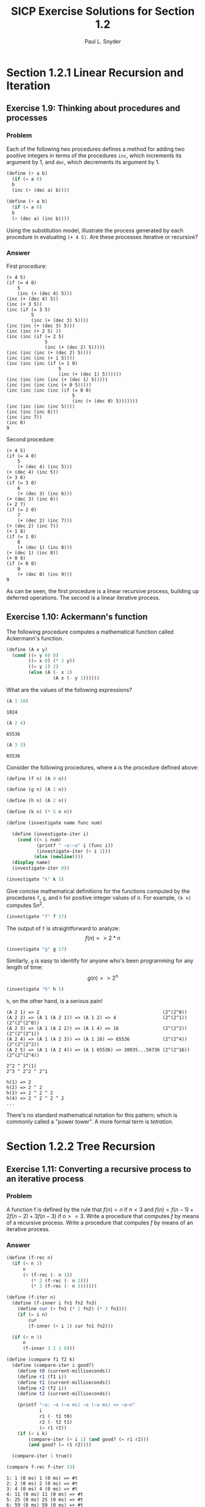 #+TITLE: SICP Exercise Solutions for Section 1.2
#+AUTHOR: Paul L. Snyder
#+EMAIL: paul@pataprogramming.com
#+TODO: TODO(t) WRITEUP(w) || (d)

* Section 1.2.1 Linear Recursion and Iteration
** Exercise 1.9: Thinking about procedures and processes
*** Problem
   Each of the following two procedures defines a
   method for adding two positive integers in terms of the procedures
   =inc=, which increments its argument by 1, and =dec=, which
   decrements its argument by 1.

#+BEGIN_SRC scheme :results silent
 (define (+ a b)
   (if (= a 0)
   b
   (inc (+ (dec a) b))))

 (define (+ a b)
   (if (= a 0)
   b
   (+ (dec a) (inc b))))
#+END_SRC

   Using the substitution model, illustrate the process generated by
   each procedure in evaluating =(+ 4 5)=.  Are these processes
   iterative or recursive?

*** Answer

First procedure:

#+begin_example
  (+ 4 5)
  (if (= 4 0)
      5
      (inc (+ (dec 4) 5)))
  (inc (+ (dec 4) 5))
  (inc (+ 3 5))
  (inc (if (= 3 5)
           5
           (inc (+ (dec 3) 5))))
  (inc (inc (+ (dec 3) 5)))
  (inc (inc (+ 2 5) ))
  (inc (inc (if (= 2 5)
                5
                (inc (+ (dec 2) 5)))))
  (inc (inc (inc (+ (dec 2) 5))))
  (inc (inc (inc (+ 1 5))))
  (inc (inc (inc (if (= 1 0)
                     5
                     (inc (+ (dec 1) 5))))))
  (inc (inc (inc (inc (+ (dec 1) 5)))))
  (inc (inc (inc (inc (+ 0 5)))))
  (inc (inc (inc (inc (if (= 0 0)
                          5
                          (inc (+ (dec 0) 5)))))))
  (inc (inc (inc (inc 5))))
  (inc (inc (inc 6)))
  (inc (inc 7))
  (inc 8)
  9
#+end_example

Second procedure:

#+begin_example
  (+ 4 5)
  (if (= 4 0)
      5
      (+ (dec 4) (inc 5)))
  (+ (dec 4) (inc 5))
  (+ 3 6)
  (if (= 3 0)
      6
      (+ (dec 3) (inc 6)))
  (+ (dec 3) (inc 6))
  (+ 2 7)
  (if (= 2 0)
      7
      (+ (dec 2) (inc 7)))
  (+ (dec 2) (inc 7))
  (+ 1 8)
  (if (= 1 0)
      8
      (+ (dec 1) (inc 8)))
  (+ (dec 1) (inc 8))
  (+ 0 9)
  (if (= 0 0)
      9
      (+ (dec 0) (inc 9)))
  9
#+end_example

As can be seen, the first procedure is a linear recursive process,
building up deferred operations. The second is a linear iterative process.

** Exercise 1.10: Ackermann's function

  The following procedure computes a mathematical function called
  Ackermann's function.

#+BEGIN_SRC scheme :session 1-2 :results silent
  (define (A x y)
    (cond ((= y 0) 0)
          ((= x 0) (* 2 y))
          ((= y 1) 2)
          (else (A (- x 1)
                   (A x (- y 1))))))
#+END_SRC

     What are the values of the following expressions?

#+BEGIN_SRC scheme :session 1-2 :exports both
  (A 1 10)
#+END_SRC

#+RESULTS:
: 1024

#+BEGIN_SRC scheme :session 1-2 :exports both
  (A 2 4)
#+END_SRC

#+RESULTS:
: 65536

#+BEGIN_SRC scheme :session 1-2 :exports both
  (A 3 3)
#+END_SRC

#+RESULTS:
: 65536

  Consider the following procedures, where =A= is the procedure
  defined above:

#+BEGIN_SRC scheme :session 1-2 :results silent
  (define (f n) (A 0 n))

  (define (g n) (A 1 n))

  (define (h n) (A 2 n))

  (define (k n) (* 5 n n))
#+END_SRC

#+BEGIN_SRC scheme :session 1-2 :results silent
  (define (investigate name func num)

    (define (investigate-iter i)
      (cond ((< i num)
             (printf " ~a:~a" i (func i))
             (investigate-iter (+ i 1)))
            (else (newline))))
    (display name)
    (investigate-iter 0))

#+END_SRC

#+BEGIN_SRC scheme :session 1-2 :exports both
  (investigate "k" k 5)
#+END_SRC

#+RESULTS:

  Give concise mathematical definitions for the functions computed
  by the procedures =f=, =g=, and =h= for positive integer values of
  $n$.  For example, =(k n)= computes $5n^2$.




#+BEGIN_SRC scheme :session 1-2 :exports both
  (investigate "f" f 17)
#+END_SRC

#+RESULTS:

The output of =f= is straightforward to analyze:
$$f(n) => 2*n$$

#+BEGIN_SRC scheme :session 1-2 :exports both
  (investigate "g" g 17)
#+END_SRC

#+RESULTS:

Similarly, =g= is easy to identify for anyone who's been programming
for any length of time:
$$g(n) => 2^n$$

#+BEGIN_SRC scheme :session 1-2 :exports both
  (investigate "h" h 5)
#+END_SRC

#+RESULTS:

=h=, on the other hand, is a serious pain!

#+BEGIN_SRC
(A 2 1) => 2                                             (2^(2^0))
(A 2 2) => (A 1 (A 2 1)) => (A 1 2) => 4                 (2^(2^1))  (2^(2^(2^0))
(A 2 3) => (A 1 (A 2 2)) => (A 1 4) => 16                (2^(2^2))  (2^(2^(2^1))
(A 2 4) => (A 1 (A 2 3)) => (A 1 16) => 65536            (2^(2^4))  (2^(2^(2^2))
(A 2 5) => (A 1 (A 2 4)) => (A 1 65536) => 20035...56736 (2^(2^16)) (2^(2^(2^4))

2^2 ^ 2^(1)
2^3 ^ 2^2 ^ 2^1

h(1) => 2
h(2) => 2 ^ 2
h(3) => 2 ^ 2 ^ 2
h(4) => 2 ^ 2 ^ 2 ^ 2
...
#+END_SRC

There's no standard mathematical notation for this pattern; which is
commonly called a "power tower". A more formal term is /tetration/.

* Section 1.2.2 Tree Recursion
** Exercise 1.11: Converting a recursive process to an iterative process
*** Problem

  A function f is defined by the rule that $f(n) = n$ if $n<3$ and
  $f(n) = f(n - 1) + 2f(n - 2) + 3f(n - 3)$ if $n>= 3$.  Write a
  procedure that computes $f$ by means of a recursive process.  Write a
  procedure that computes $f$ by means of an iterative process.

*** Answer

#+BEGIN_SRC scheme :session 1-2 :results silent
  (define (f-rec n)
    (if (< n 3)
        n
        (+ (f-rec (- n 1))
           (* 2 (f-rec (- n 2)))
           (* 3 (f-rec (- n 3))))))

  (define (f-iter n)
    (define (f-inner i fn1 fn2 fn3)
      (define cur (+ fn1 (* 2 fn2) (* 3 fn3)))
      (if (= i n)
          cur
          (f-inner (+ i 1) cur fn1 fn2)))

    (if (< n 3)
        n
        (f-inner 3 2 1 0)))
#+END_SRC

#+BEGIN_SRC scheme :session 1-2 :results silent
  (define (compare f1 f2 k)
    (define (compare-iter i good?)
      (define t0 (current-milliseconds))
      (define r1 (f1 i))
      (define t1 (current-milliseconds))
      (define r2 (f2 i))
      (define t2 (current-milliseconds))

      (printf "~a: ~a (~a ms) ~a (~a ms) => ~a~n"
              i
              r1 (- t1 t0)
              r2 (- t2 t1)
              (= r1 r2))
      (if (< i k)
          (compare-iter (+ i 1) (and good? (= r1 r2)))
          (and good? (= r1 r2))))

    (compare-iter 1 true))
#+END_SRC

#+BEGIN_SRC scheme :session 1-2 :results output :exports both :cache yes
  (compare f-rec f-iter 33)
#+END_SRC

#+RESULTS[551327be2c1395eab9a6a77647336556664aa2f3]:
#+begin_example
1: 1 (0 ms) 1 (0 ms) => #t
2: 2 (0 ms) 2 (0 ms) => #t
3: 4 (0 ms) 4 (0 ms) => #t
4: 11 (0 ms) 11 (0 ms) => #t
5: 25 (0 ms) 25 (0 ms) => #t
6: 59 (0 ms) 59 (0 ms) => #t
7: 142 (0 ms) 142 (0 ms) => #t
8: 335 (0 ms) 335 (0 ms) => #t
9: 796 (0 ms) 796 (0 ms) => #t
10: 1892 (0 ms) 1892 (0 ms) => #t
11: 4489 (0 ms) 4489 (0 ms) => #t
12: 10661 (0 ms) 10661 (0 ms) => #t
13: 25315 (0 ms) 25315 (0 ms) => #t
14: 60104 (0 ms) 60104 (0 ms) => #t
15: 142717 (0 ms) 142717 (0 ms) => #t
16: 338870 (1 ms) 338870 (0 ms) => #t
17: 804616 (0 ms) 804616 (0 ms) => #t
18: 1910507 (1 ms) 1910507 (0 ms) => #t
19: 4536349 (1 ms) 4536349 (0 ms) => #t
20: 10771211 (2 ms) 10771211 (0 ms) => #t
21: 25575430 (4 ms) 25575430 (0 ms) => #t
22: 60726899 (8 ms) 60726899 (0 ms) => #t
23: 144191392 (13 ms) 144191392 (0 ms) => #t
24: 342371480 (26 ms) 342371480 (0 ms) => #t
25: 812934961 (46 ms) 812934961 (0 ms) => #t
26: 1930252097 (84 ms) 1930252097 (0 ms) => #t
27: 4583236459 (154 ms) 4583236459 (0 ms) => #t
28: 10882545536 (288 ms) 10882545536 (0 ms) => #t
29: 25839774745 (522 ms) 25839774745 (0 ms) => #t
30: 61354575194 (963 ms) 61354575194 (0 ms) => #t
31: 145681761292 (1821 ms) 145681761292 (0 ms) => #t
32: 345910235915 (3296 ms) 345910235915 (0 ms) => #t
33: 821337484081 (6081 ms) 821337484081 (0 ms) => #t
#+end_example

** Exercise 1.12: Computing Pascal's triangle
*** Problem
     The following pattern of numbers is called "Pascal's
     triangle".

#+BEGIN_EXAMPLE
                  1
                1   1
              1   2   1
            1   3   3   1
          1   4   6   4   1
#+END_EXAMPLE

     The numbers at the edge of the triangle are all 1, and each number
     inside the triangle is the sum of the two numbers above it.
     Write a procedure that computes elements of Pascal's triangle by
     means of a recursive process.

*** Answer

#+BEGIN_SRC scheme :session 1-2 :results silent
  ;; Find the m-th number in the n-th row of Pascal's triangle
  (define (pascal n m)
    (cond ((or (> m n) (< m 1) (< n 1)) -1) ; Error condition
          ((or (= m 1) (= m n)) 1)  ; Outer numbers
          (else (+ (pascal (- n 1) (- m 1))
                   (pascal (- n 1) m)))))
#+END_SRC

#+BEGIN_SRC scheme :session 1-2 :results output :exports both
  ;; Display first k rows of Pascal's triangle
  (define (display-pascal k)
    (define (display-pascal-inner i j)
      (display (pascal i j))
      (cond ((< j i) (display " ") (display-pascal-inner i (+ j 1)))
            ((= i k) (newline))
            ((= i j) (newline) (display-pascal-inner (+ i 1) 1))))

    (display-pascal-inner 1 1))

  (time (display-pascal 18))
#+END_SRC

#+RESULTS:
#+begin_example
1
1 1
1 2 1
1 3 3 1
1 4 6 4 1
1 5 10 10 5 1
1 6 15 20 15 6 1
1 7 21 35 35 21 7 1
1 8 28 56 70 56 28 8 1
1 9 36 84 126 126 84 36 9 1
1 10 45 120 210 252 210 120 45 10 1
1 11 55 165 330 462 462 330 165 55 11 1
1 12 66 220 495 792 924 792 495 220 66 12 1
1 13 78 286 715 1287 1716 1716 1287 715 286 78 13 1
1 14 91 364 1001 2002 3003 3432 3003 2002 1001 364 91 14 1
1 15 105 455 1365 3003 5005 6435 6435 5005 3003 1365 455 105 15 1
1 16 120 560 1820 4368 8008 11440 12870 11440 8008 4368 1820 560 120 16 1
1 17 136 680 2380 6188 12376 19448 24310 24310 19448 12376 6188 2380 680 136 17 1
cpu time: 7 real time: 7 gc time: 0
#+end_example

** Exercise 1.13: A Fibonacci proof
*** Problem

   Prove that $\text{Fib}(n)$ is the closest integer to
   $\phi^n / \sqrt{5}$, where $\phi = (1 + \sqrt{5})/2$.  Hint: Let
   $\psi = (1 - \sqrt{5})/2$.  Use induction and the definition of
   the Fibonacci numbers (see section 1.2.2) to prove that
   $\text{Fib}(n) = (\phi^n - \psi^n)/\sqrt{5}$.

*** Answer

This one is pretty hairy, and requires a modicum of mathematical
sophication to work through.  For a proof like this (particularly when
given a broad hint like this), the best approach is frequently to leap
in and see where things take you.

In addition to the definition of $\psi$ in the exercise, we also have
a pointer to section 1.2.2, which gives us the definition of the
Fibonacci sequence:

\[ \text{Fib}(n) = \begin{cases}
0 &\mbox{if } n=0 \\
1 &\mbox{if } n=1 \\
\text{Fib}(n-1) + \text{Fib}(n-2) &\mbox{otherwise}
\end{cases}\]

Significantly, it also gives us a couple of facts about $\phi$ that
will prove to be useful, as well:

\begin{align*}
\phi   &= 1 + \sqrt{5}/2 \approx 1.6180 \\
\phi^2 &= \phi + 1
\end{align*}

Since this is a proof by induction, the first thing to do is to
demonstrate the base cases.  In this case, we have two, $n=0$ and $n=1$.

Starting with $n=0$, we need to show $\text{Fib}(0)=0$.

\[
\text{Fib}(0) = \frac{\phi^0 - \psi^0}{\sqrt{5}}
= \frac{1-1}{\sqrt{5}}
= \frac{0}{\sqrt{5}}
= 0
\]

Easy! Now we show $\text{Fib}(1)=1$.

\begin{align*}
\text{Fib}(1) &= \frac{phi^1 - \psi^1}{\sqrt{5}} \\
&= \frac{\frac{1+\sqrt{5}}{2} - \frac{1-\sqrt{5}}{2}}{\sqrt{5}} \\
&= \frac{\frac{1 + \sqrt{5} - 1 + \sqrt{5}}{2}}{\sqrt{5}} \\
&= \frac{\frac{2\sqrt{5}}{2}}{\sqrt{5}} = \frac{\sqrt{5}}{\sqrt{5}}=1
\end{align*}

These are straightforward enough. Next, we need to assume that the
hypothesis holds for $n-1$ and $n$, and use this to show that this
implies it also must hold for $n+1$. That is, if we assume

\[\text{Fib}(n-1) = \frac{\phi^{n-1} - \psi^{n-1}}{\sqrt{5}}\]

and

\[\text{Fib}(n) = \frac{\phi^{n} - \psi^{n}}{\sqrt{5}}\]

we show that it implies that

\[\text{Fib}(n+1) = \frac{\phi^{n+1} - \psi^{n+1}}{\sqrt{5}}\]

Once again, the best thing to do is just leap in, start substituting,
and see what results.

\begin{align*}
\text{Fib}(n+1) &= \text{Fib}(n-1) + \text{Fib}(n) \\
&= \frac{\phi^{n-1} - \psi^{n-1}}{\sqrt{5}} + \frac{\phi^{n} - \psi^{n}}{\sqrt{5}} \\
&= \frac{\phi^{n-1} - \psi^{n-1} + \phi^n - \psi^n}{\sqrt{5}} \\
&= \frac{(\phi^n + \phi^{n-1}) - (\psi^n + \psi^{n-1})}{\sqrt{5}}
\end{align*}

It's at this point where the useful tidbit about $\phi$ from the text
comes in handy, that $\phi^2 = \phi + 1$.  (As a note, if would have
been helpful if the exercise had mentioned that it is also the case
that $\psi^2 = \psi + 1$!) With these identities in hand, we can
factor out $\phi^{n-1}$ and $\psi^{n-1}$ from the terms in the
numerator and substitute accordingly.

\begin{align*}
&= \frac{\phi^{n-1}(\phi + 1) - \psi^{n-1}(\psi +1)}{\sqrt{5}} \\
&= \frac{\phi^{n-1}\phi^2 - \psi^{n-1}\psi^2}{\sqrt{5}} \\
&= \frac{\phi^{n+1} - \psi^{n+1}}{\sqrt{5}}
\end{align*}

This concludes the inductive portion of the proof, but it doesn't get
us all the way to what we were supposed to demonstrate: that,
therefore, $\text{Fib}(n)$ is the closest integer to $\frac{\phi^n}{\sqrt{5}}$.

What would it mean for this to be the case? As the $\text{Fib}(n)$ will
always be an integer, the distance between it and the other term must
be less than $\frac{1}{2}$; if it were not the case than
$\phi^n$ would be closer to a different integer. As an edge case, the
difference can't be exactly $\frac{1}{2}$, as that would mean
$\phi^{n}$ was equally close to a second integer.  We can specify
algebraically using the absolute value:

\[
\left|\text{Fib}(n) - \frac{\phi^n}{\sqrt{5}}\right| < \frac{1}{2}
\]

Trying out some substitutions, we can get this down to something manageable.

\[
\left|\text{Fib}(n) - \frac{\phi^n}{\sqrt{5}}\right|
= \left|\frac{\phi^n - \psi^n}{\sqrt{5}} -
\frac{\phi^n}{\sqrt{5}}\right| = \left|-\frac{\psi^n}{\sqrt{5}}\right|
= \left|\frac{\psi^n}{\sqrt{5}}\right|
\]

This lets us examine what we are trying to prove in the light of this
new equivalence:

\begin{align*}
\left|\text{Fib}(n) - \frac{\phi^n}{\sqrt{5}}\right| < \frac{1}{2} \\
\left|\frac{\psi^n}{\sqrt{5}}\right| < \frac{1}{2} \\
\left|\psi^n\right\| < \frac{\sqrt{5}}{2}
\end{align*}

We can see that \[\frac{\sqrt{5}}{2} \approx 1.11803\] and by
definition, \[\psi = \frac{1 - \sqrt{5}}{2} \approx -0.61803\]

Raising a real number $n\neq 0$ in the range $-1 < n < 1$ to a
positive integer power can never result in a value that is outside
that range.  Thus, it can never exceed $\frac{\sqrt{5}}{2}$, since the
latter is greater than one. This is sufficient to demonstrate that
$\text{Fib}(n)$ is the closest integer to $\phi^n$.

$\square$

* Section 1.2.3 Orders of Growth
** TODO Exercise 1.14: Counting change
*** Problem

     Draw the tree illustrating the process generated by the
     =count-change= procedure of section *Note 1-2-2:: in making
     change for 11 cents.  What are the orders of growth of the space
     and number of steps used by this process as the amount to be
     changed increases?

*** Answer

First, we'll setup some tooling to output to GraphViz's =dot=
format. This could be done in more complex (and interesting) ways, but
this tries to stick as closely as possible to the Scheme features that
have been discussed in the book so far.  The additional features used
are =format= and =printf= (for displaying output) and =random= for
creating a sort-of-unique ID. If we were to just use the information
available in a procedure (that is, its name and the parameters with
which it was called), we wouldn't have a tree, as multiple calls to
the same procedure with the same parameters would be collapsed.

#+BEGIN_SRC scheme :session 1-2 :results silent
  (define (random-id)
    (random 5000000))

  (define (make-name str)
    ;; Append random number to given string for a hopefully unique node
    ;; name.  This isn't perfect, as there is a small possibility that
    ;; IDs could be repeated.  As we aren't using assignment yet, this
    ;; is probably good enough.
    (format "~a_~a" str (random-id)))

  (define (dot-node name label)
    (printf "    ~a [shape=box,label=\"~a\"];~n" name label))

  (define (dot-edge parent child)
    (printf "    ~a -> ~a;~n" parent child))
#+END_SRC

Now, the code itself with the above instrumentation included.

#+BEGIN_SRC scheme :session 1-2 :results silent
  (define (count-change amount)
    (define name (make-name "count_change"))
    (dot-node name (format "(count-change ~a)" amount))
    (cc amount 5 name))

  (define (cc amount kinds-of-coins parent)
    (define name (make-name "cc"))
    (dot-node name (format "(cc ~a ~a)" amount kinds-of-coins))
    (dot-edge parent name)
    (cond ((= amount 0) 1)
          ((or (< amount 0) (= kinds-of-coins 0)) 0)
          (else (+ (cc amount
                       (- kinds-of-coins 1)
                       name)
                   (cc (- amount
                          (first-denomination kinds-of-coins name))
                       kinds-of-coins
                       name)))))

  (define (first-denomination kinds-of-coins parent)
    (define name (make-name "fd"))
    (dot-node name (format "(fd ~a)" kinds-of-coins))
    (dot-edge parent name)

    (cond ((= kinds-of-coins 1) 1)
          ((= kinds-of-coins 2) 5)
          ((= kinds-of-coins 3) 10)
          ((= kinds-of-coins 4) 25)
          ((= kinds-of-coins 5) 50)))
#+END_SRC


#+name: dot-count-change-11
#+BEGIN_SRC scheme :session 1-2 :results output
(count-change 11)
#+END_SRC

#+RESULTS: dot-count-change-11
#+begin_example
    count_change_997798 [shape=box,label="(count-change 11)"];
    cc_4537912 [shape=box,label="(cc 11 5)"];
    count_change_997798 -> cc_4537912;
    cc_2598247 [shape=box,label="(cc 11 4)"];
    cc_4537912 -> cc_2598247;
    cc_2547330 [shape=box,label="(cc 11 3)"];
    cc_2598247 -> cc_2547330;
    cc_1294005 [shape=box,label="(cc 11 2)"];
    cc_2547330 -> cc_1294005;
    cc_733247 [shape=box,label="(cc 11 1)"];
    cc_1294005 -> cc_733247;
    cc_2120640 [shape=box,label="(cc 11 0)"];
    cc_733247 -> cc_2120640;
    fd_2519655 [shape=box,label="(fd 1)"];
    cc_733247 -> fd_2519655;
    cc_391399 [shape=box,label="(cc 10 1)"];
    cc_733247 -> cc_391399;
    cc_4144359 [shape=box,label="(cc 10 0)"];
    cc_391399 -> cc_4144359;
    fd_3831524 [shape=box,label="(fd 1)"];
    cc_391399 -> fd_3831524;
    cc_2088529 [shape=box,label="(cc 9 1)"];
    cc_391399 -> cc_2088529;
    cc_4762730 [shape=box,label="(cc 9 0)"];
    cc_2088529 -> cc_4762730;
    fd_1540935 [shape=box,label="(fd 1)"];
    cc_2088529 -> fd_1540935;
    cc_2888828 [shape=box,label="(cc 8 1)"];
    cc_2088529 -> cc_2888828;
    cc_613925 [shape=box,label="(cc 8 0)"];
    cc_2888828 -> cc_613925;
    fd_197922 [shape=box,label="(fd 1)"];
    cc_2888828 -> fd_197922;
    cc_2143024 [shape=box,label="(cc 7 1)"];
    cc_2888828 -> cc_2143024;
    cc_2620474 [shape=box,label="(cc 7 0)"];
    cc_2143024 -> cc_2620474;
    fd_4407147 [shape=box,label="(fd 1)"];
    cc_2143024 -> fd_4407147;
    cc_2080317 [shape=box,label="(cc 6 1)"];
    cc_2143024 -> cc_2080317;
    cc_3452105 [shape=box,label="(cc 6 0)"];
    cc_2080317 -> cc_3452105;
    fd_3891199 [shape=box,label="(fd 1)"];
    cc_2080317 -> fd_3891199;
    cc_3298349 [shape=box,label="(cc 5 1)"];
    cc_2080317 -> cc_3298349;
    cc_190204 [shape=box,label="(cc 5 0)"];
    cc_3298349 -> cc_190204;
    fd_3558828 [shape=box,label="(fd 1)"];
    cc_3298349 -> fd_3558828;
    cc_3284282 [shape=box,label="(cc 4 1)"];
    cc_3298349 -> cc_3284282;
    cc_555536 [shape=box,label="(cc 4 0)"];
    cc_3284282 -> cc_555536;
    fd_1772867 [shape=box,label="(fd 1)"];
    cc_3284282 -> fd_1772867;
    cc_3513885 [shape=box,label="(cc 3 1)"];
    cc_3284282 -> cc_3513885;
    cc_3880066 [shape=box,label="(cc 3 0)"];
    cc_3513885 -> cc_3880066;
    fd_4087100 [shape=box,label="(fd 1)"];
    cc_3513885 -> fd_4087100;
    cc_3720208 [shape=box,label="(cc 2 1)"];
    cc_3513885 -> cc_3720208;
    cc_2680676 [shape=box,label="(cc 2 0)"];
    cc_3720208 -> cc_2680676;
    fd_3860803 [shape=box,label="(fd 1)"];
    cc_3720208 -> fd_3860803;
    cc_2532699 [shape=box,label="(cc 1 1)"];
    cc_3720208 -> cc_2532699;
    cc_4155434 [shape=box,label="(cc 1 0)"];
    cc_2532699 -> cc_4155434;
    fd_3654992 [shape=box,label="(fd 1)"];
    cc_2532699 -> fd_3654992;
    cc_3343759 [shape=box,label="(cc 0 1)"];
    cc_2532699 -> cc_3343759;
    fd_4787837 [shape=box,label="(fd 2)"];
    cc_1294005 -> fd_4787837;
    cc_1286815 [shape=box,label="(cc 6 2)"];
    cc_1294005 -> cc_1286815;
    cc_405601 [shape=box,label="(cc 6 1)"];
    cc_1286815 -> cc_405601;
    cc_3553633 [shape=box,label="(cc 6 0)"];
    cc_405601 -> cc_3553633;
    fd_2175989 [shape=box,label="(fd 1)"];
    cc_405601 -> fd_2175989;
    cc_2320955 [shape=box,label="(cc 5 1)"];
    cc_405601 -> cc_2320955;
    cc_221356 [shape=box,label="(cc 5 0)"];
    cc_2320955 -> cc_221356;
    fd_733254 [shape=box,label="(fd 1)"];
    cc_2320955 -> fd_733254;
    cc_4714211 [shape=box,label="(cc 4 1)"];
    cc_2320955 -> cc_4714211;
    cc_639843 [shape=box,label="(cc 4 0)"];
    cc_4714211 -> cc_639843;
    fd_3698003 [shape=box,label="(fd 1)"];
    cc_4714211 -> fd_3698003;
    cc_4012162 [shape=box,label="(cc 3 1)"];
    cc_4714211 -> cc_4012162;
    cc_4619199 [shape=box,label="(cc 3 0)"];
    cc_4012162 -> cc_4619199;
    fd_750370 [shape=box,label="(fd 1)"];
    cc_4012162 -> fd_750370;
    cc_1348570 [shape=box,label="(cc 2 1)"];
    cc_4012162 -> cc_1348570;
    cc_1572978 [shape=box,label="(cc 2 0)"];
    cc_1348570 -> cc_1572978;
    fd_564587 [shape=box,label="(fd 1)"];
    cc_1348570 -> fd_564587;
    cc_3205101 [shape=box,label="(cc 1 1)"];
    cc_1348570 -> cc_3205101;
    cc_1479625 [shape=box,label="(cc 1 0)"];
    cc_3205101 -> cc_1479625;
    fd_135178 [shape=box,label="(fd 1)"];
    cc_3205101 -> fd_135178;
    cc_1001384 [shape=box,label="(cc 0 1)"];
    cc_3205101 -> cc_1001384;
    fd_535 [shape=box,label="(fd 2)"];
    cc_1286815 -> fd_535;
    cc_630812 [shape=box,label="(cc 1 2)"];
    cc_1286815 -> cc_630812;
    cc_4278780 [shape=box,label="(cc 1 1)"];
    cc_630812 -> cc_4278780;
    cc_1539129 [shape=box,label="(cc 1 0)"];
    cc_4278780 -> cc_1539129;
    fd_4549603 [shape=box,label="(fd 1)"];
    cc_4278780 -> fd_4549603;
    cc_3333342 [shape=box,label="(cc 0 1)"];
    cc_4278780 -> cc_3333342;
    fd_872724 [shape=box,label="(fd 2)"];
    cc_630812 -> fd_872724;
    cc_2099058 [shape=box,label="(cc -4 2)"];
    cc_630812 -> cc_2099058;
    fd_2756723 [shape=box,label="(fd 3)"];
    cc_2547330 -> fd_2756723;
    cc_2163677 [shape=box,label="(cc 1 3)"];
    cc_2547330 -> cc_2163677;
    cc_4435441 [shape=box,label="(cc 1 2)"];
    cc_2163677 -> cc_4435441;
    cc_2770787 [shape=box,label="(cc 1 1)"];
    cc_4435441 -> cc_2770787;
    cc_2810653 [shape=box,label="(cc 1 0)"];
    cc_2770787 -> cc_2810653;
    fd_2252029 [shape=box,label="(fd 1)"];
    cc_2770787 -> fd_2252029;
    cc_3385225 [shape=box,label="(cc 0 1)"];
    cc_2770787 -> cc_3385225;
    fd_1018539 [shape=box,label="(fd 2)"];
    cc_4435441 -> fd_1018539;
    cc_2726669 [shape=box,label="(cc -4 2)"];
    cc_4435441 -> cc_2726669;
    fd_2519039 [shape=box,label="(fd 3)"];
    cc_2163677 -> fd_2519039;
    cc_4410914 [shape=box,label="(cc -9 3)"];
    cc_2163677 -> cc_4410914;
    fd_1442052 [shape=box,label="(fd 4)"];
    cc_2598247 -> fd_1442052;
    cc_4546405 [shape=box,label="(cc -14 4)"];
    cc_2598247 -> cc_4546405;
    fd_1668829 [shape=box,label="(fd 5)"];
    cc_4537912 -> fd_1668829;
    cc_1404165 [shape=box,label="(cc -39 5)"];
    cc_4537912 -> cc_1404165;
#+end_example

#+BEGIN_SRC dot :file count-change-11.png :var input=dot-count-change-11 :exports results
digraph {
  $input
}
#+END_SRC

#+RESULTS:
[[file:count-change-11.png]]

** Exercise 1.15: Approximating sine

     The sine of an angle (specified in radians) can
     be computed by making use of the approximation $\sin x\approx x$ if
     $x$ is sufficiently small, and the trigonometric identity


     $$\sin x = 3\sin\frac{x}{3} - 4\sin^3\frac{x}{3}$$

     to reduce the size of the argument of $sin$.  (For purposes of this
     exercise an angle is considered "sufficiently small" if its
     magnitude is not greater than 0.1 radians.) These ideas are
     incorporated in the following procedures:

#+BEGIN_SRC scheme :session 1-2 :results silent
  (define (cube x) (* x x x))

  (define (p x)
    ;; (Modified to show calls to p)
    (printf "(p ~a)~n" x)
    (- (* 3 x) (* 4 (cube x))))

  (define (sine angle)
     (if (not (> (abs angle) 0.1))
         angle
         (p (sine (/ angle 3.0)))))
#+END_SRC

*** a.

How many times is the procedure =p= applied when =(sine 12.15)= is
          evaluated?

#+BEGIN_SRC scheme :session 1-2 :results output :exports both
  (sine 12.15)
#+END_SRC

#+RESULTS:
: (p 0.049999999999999996)
: (p 0.1495)
: (p 0.4351345505)
: (p 0.9758465331678772)
: (p -0.7895631144708228)

5 calls to =p=.

*** b.
What is the order of growth in space and number of steps (as a
    function of =a=) used by the process generated by the =sine=
    procedure when =(sine a)= is evaluated?

Logarithms answer, more or less, the question "how many times can I
divide one number by another?" The second number is the /base/. So,
consider log base 2 of 8: 8/2=4, 4/2=2, 2/2=1; thus, $\log_2 8 = 3$.

The actual definition is that the log of a number is the exponent to
which the base must be raised to equal that number. Thus, since $2^3 =
8$, then $\log_2 8 = 3$.

As can be seen by the single call to =p= in the body of =sine=, each
recursive call reduces =angle= by a factor of 3; thus, =p= is going to
be of $\theta(\log n)$. (The specific logarithmic base is effectively
a constant, so all logarithmic processes are considered to be of them
same order of computational complexity.)

* Section 1.2.4 Exponentiation
** Exercise 1.16: Iterative exponentiation in logarithmic time
*** Problem

     Design a procedure that evolves an iterative exponentiation
     process that uses successive squaring and uses a logarithmic
     number of steps, as does =fast-expt=.  (Hint: Using the
     observation that $(b^{n/2})^2 = (b^2)^{n/2}$, keep, along with
     the exponent $n$ and the base $b$, an additional state variable
     $a$, and define the state transformation in such a way that the
     product $ab^n$ is unchanged from state to state.  At the
     beginning of the process $a$ is taken to be 1, and the answer is
     given by the value of $a$ at the end of the process.  In general,
     the technique of defining an "invariant quantity" that remains
     unchanged from state to state is a powerful way to think about
     the design of iterative algorithms.)

*** Answer

Here's the code from the section for the original =fast-expt=
algorithm.

#+BEGIN_SRC scheme :session 1-2 :results silent
  (define (square n)
    (* n n))

  (define (even? n)
    (= (remainder n 2) 0))

  (define (fast-expt b n)
    (cond ((= n 0) 1)
          ((even? n) (square (fast-expt b (/ n 2))))
          (else (* b (fast-expt b (- n 1))))))
#+END_SRC

Note that the =even?= case in the =cond= is building up calls to
=square= and the =else= is building up calls to =*=. The stack
of calls to =fast-expt= keeps building up until it bottoms out
with the first case, after which all of the pending computations
can be rolled back up.

This problem is to switch from this from a logarithmic recursive
process to a logarithmic iterative process.

#+BEGIN_SRC scheme :session 1-2 :results silent
    (define (fast-expt-2 b n)
      (define (fast-expt-iter b n a)
        (cond ((= n 0) a)
              ((even? n) (fast-expt-iter (square b) (/ n 2) a))
              (else (fast-expt-iter b (- n 1) (* a b)))))
      (fast-expt-iter b n 1))
#+END_SRC

To evaulate this, we'll reuse the =compare= function used for Problem
1.11. To enable this, we wrap the calls to the text's =fast-expt= and
the new =fast-expt-2= to take a single argument.

#+BEGIN_SRC scheme :session 1-2 :results output :exports both
  (define (expt-by-two n) (fast-expt 2 n))
  (define (expt-by-two-2 n) (fast-expt-2 2 n))
  (compare expt-by-two expt-by-two-2 20)
#+END_SRC

#+RESULTS:
#+begin_example
1: 2 (0 ms) 2 (0 ms) => #t
2: 4 (0 ms) 4 (0 ms) => #t
3: 8 (0 ms) 8 (1 ms) => #t
4: 16 (0 ms) 16 (0 ms) => #t
5: 32 (0 ms) 32 (0 ms) => #t
6: 64 (0 ms) 64 (0 ms) => #t
7: 128 (0 ms) 128 (0 ms) => #t
8: 256 (0 ms) 256 (0 ms) => #t
9: 512 (0 ms) 512 (0 ms) => #t
10: 1024 (0 ms) 1024 (0 ms) => #t
11: 2048 (0 ms) 2048 (0 ms) => #t
12: 4096 (0 ms) 4096 (0 ms) => #t
13: 8192 (0 ms) 8192 (0 ms) => #t
14: 16384 (0 ms) 16384 (0 ms) => #t
15: 32768 (0 ms) 32768 (0 ms) => #t
16: 65536 (0 ms) 65536 (0 ms) => #t
17: 131072 (0 ms) 131072 (0 ms) => #t
18: 262144 (0 ms) 262144 (0 ms) => #t
19: 524288 (0 ms) 524288 (0 ms) => #t
20: 1048576 (0 ms) 1048576 (0 ms) => #t
#+end_example

As can be seen, both are extremely fast and return identical results.

** Exercise 1.17: Recursive integer multiplication with =square= and =halve=
*** Problem

     The exponentiation algorithms in this section are based on
     performing exponentiation by means of repeated multiplication.
     In a similar way, one can perform integer multiplication by means
     of repeated addition.  The following multiplication procedure (in
     which it is assumed that our language can only add, not multiply)
     is analogous to the =expt= procedure:

#+BEGIN_EXAMPLE
  (define (mult a b)
    (if (= b 0)
        0
        (+ a (* a (- b 1)))))
#+END_EXAMPLE

     This algorithm takes a number of steps that is linear in $b$.
     Now suppose we include, together with addition, operations
     =double=, which doubles an integer, and =halve=, which divides an
     (even) integer by 2.  Using these, design a multiplication
     procedure analogous to `fast-expt' that uses a logarithmic number
     of steps.

*** Answer
This is a straightforward translation of the =fast-expt= code from the
text to the multiplication problem...the problem (and solution) have
exactly the same shape.

#+BEGIN_SRC scheme :session 1-2 :results silent
  (define (double n) (* n 2))

  (define (halve n) (/ n 2))

  (define (even? n)
    (= (remainder n 2) 0))

  (define (fast-mult a b)
    (cond ((= b 0) 0)
          ((even? b) (double (fast-mult a (halve b))))
          (else (+ a (fast-mult a (- b 1))))))
#+END_SRC
** Exercise 1.18: Iterative integer multiplication with =square= and =halve=
*** Problem

     Using the results of Exercise 1.16 and Exercise 1.17, devise a
     procedure that generates an iterative process for multiplying two
     integers in terms of adding, doubling, and halving and uses a
     logarithmic number of steps.

*** Answer

This solution is also straightforward. The only trick part is keeping
straight what needs to be added and subtracted, and from where.

#+BEGIN_SRC scheme :session 1-2 :results silent
  (define (fast-mult-2 a b)
    (define (fast-mult-iter a b c)
      (cond ((= b 0) c)
            ((even? b) (fast-mult-iter (double a) (halve b) c))
            (else (fast-mult-iter a (- b 1) (+ c a)))))
    (fast-mult-iter a b 0))
#+END_SRC

** Exercise 1.19: Logarithmic Fibonacci calculations
*** Problem

     There is a clever algorithm for computing the Fibonacci numbers
     in a logarithmic number of steps.  Recall the transformation of
     the state variables =a= and =b= in the =fib-iter= process of
     section 1.2.2: $a \leftarrow a + b$ and $b \leftarrow a$.  Call
     this transformation $T$, and observe that applying $T$ over and
     over again $n$ times, starting with 1 and 0, produces the pair
     $\text{Fib}(n + 1)$ and $\text{Fib}(n)$.  In other words, the
     Fibonacci numbers are produced by applying $T^n$, the $n$th power
     of the transformation $T$, starting with the pair $(1,0)$.  Now
     consider $T$ to be the special case of $p = 0$ and $q = 1$ in a
     family of transformations $T_{pq}$, where $T_{pq}$ transforms the
     pair $(a,b)$ according to $a \leftarrow bq + aq + ap$ and $b
     \leftarrow bp + aq$.  Show that if we apply such a transformation
     $T_{pq}$ twice, the effect is the same as using a single
     transformation $T_{p'q'}$ of the same form, and compute $p'$ and
     $q'$ in terms of $p$ and $q$.  This gives us an explicit way to
     square these transformations, and thus we can compute $T^n$ using
     successive squaring, as in the =fast-expt= procedure.  Put this
     all together to complete the following procedure, which runs in a
     logarithmic number of steps:

#+BEGIN_example
  (define (fib n)
    (fib-iter 1 0 0 1 n))

  (define (fib-iter a b p q count)
    (cond ((= count 0) b)
          ((even? count)
           (fib-iter a
                     b
                     <??>      ; compute p'
                     <??>      ; compute q'
                     (/ count 2)))
          (else (fib-iter (+ (* b q) (* a q) (* a p))
                          (+ (* b p) (* a q))
                          p
                          q
                          (- count 1)))))
#+END_example

*** Answer

Deriving the new transformation is slightly painful, and requires a
lot of algebraic manipulation.  The general procedure is to start with
the initial transformation, apply it twice to the same inputs, and
keep simplifying and reorganizing until you reach a form which is has
the same structure as the transformation, which will give the new $p'$
and $q'$.

The form of a single transformation is

\[T_{pq}(a,b) = (bq + aq + ap, bp + aq)\]

Applying this twice gives
\begin{align*}
T_{pq}\left(T_{pq}(a,b)\right) = (&(bp+aq)q + (bq+aq+ap)q + bq+aq+ap)p,\\
                            &(bp + aq)p + (bq + aq + ap)q)
\end{align*}

To make line lengths a bit shorter, we can examine the each part of
the tuple separately; we'll call them $a'$ and $b'$. To start, we'll
by simplifying $a'$:

\begin{align*}
a' &= (bp+aq)q + (bq+aq+ap)q + bq+aq+ap)p \\
   &= bpq + aq^2 + bq^2 + aq^2 + apq + bpq + apq + ap^2 \\
   &= 2aq^2 + 2apq + 2bpq + bq^2 + bq^2 + ap^2
\end{align*}

From here, we want to move things around into a form that is "shaped
like" $bq + aq + ap$. To do this, we can note that no terms have both
\(a\)s and \(b\)s, so we can pull those terms out:

\[ = b(2pq + q^2) + a(2q^2 + 2pq + p^2) \]

This gives us our $q'$, since $q'$ is what should be multiplied by $b$
in the new expression:

\[ q' = 2pq + q^2 \]

This lets us split up the other expression into its $p'$ and $q'$
components:

\begin{align*}
a' &= b(2pq + q^2) + a(q^2 + q^2 + 2pq + p^2) \\
   &= b(2pq + q^2) + a(2pq + q^2) + a(q^2 + p^2)
\end{align*}

Sure enough, this gives us a value for $p'$, as well:

\[ p' = q^2 + p^2 \]

We can double-check this by making sure we get the same results for
$b'$:

\begin{align*}
b' &= (bp + aq)p + (bq + aq ap)q \\
   &= bp^2 + apq + bq^2 + aq^2 + apq \\
   &= aq^2 + 2apq + bq^2 + bp^2 \\
   &= a(q^2 + 2pq) + b(q^2 + p^2)
\end{align*}

This matches up exactly. Thus, the double-application of T_{pq} is
identical to T_{p'q'}, where $p' = q^2 + p^2$ and $q' = 2pq + q^2$.
With that done, we just need to plug these formulae into the template
provided by the exercise.

#+BEGIN_src scheme :session 1-2 :results silent
  (define (fib-t n)
    (fib-iter 1 0 0 1 n))

  (define (fib-t-iter a b p q count)
    (cond ((= count 0) b)
          ((even? count)
           (fib-t-iter a
                       b
                       (+ (square q) (square p))
                       (+ (* 2 p q) (square q))
                       (/ count 2)))
          (else (fib-t-iter (+ (* b q) (* a q) (* a p))
                          (+ (* b p) (* a q))
                          p
                          q
                          (- count 1)))))
#+END_src

* Section 1.2.5 Greatest Common Divisors
** TODO Exercise 1.20: Revisiting applicative order and normal order
*** Problem
    The process that a procedure generates is of course dependent on
     the rules used by the interpreter.  As an example, consider the
     iterative =gcd= procedure given above.  Suppose we were to
     interpret this procedure using normal-order evaluation, as
     discussed in section 1.1.5.  (The normal-order-evaluation rule
     for =if= is described in Exercise 1.5.)  Using the substitution
     method (for normal order), illustrate the process generated in
     evaluating =(gcd 206 40)= and indicate the =remainder=
     operations that are actually performed.  How many =remainder=
     operations are actually performed in the normal-order evaluation
     of =(gcd 206 40)=?  In the applicative-order evaluation?
*** Answer

Recall that for applicative order, arguments are first evaluated, then
the procedure is applied. For normal order, everything is fully
expanded before the arguments are evaluated.

* Section 1.2.6 Testing for Primality
** Exercise 1.21: Using =smallest-divisor=
*** Problem
     Use the =smallest-divisor= procedure to find the smallest divisor
     of each of the following numbers: 199, 1999, 19999.

*** Answer

First, the relevant code from section 1.2.6:

#+BEGIN_SRC scheme :session 1-2 :results silent
  (require (planet neil/sicp:1:17))

  (define (square n) (* n n))

  (define (smallest-divisor n)
    (find-divisor n 2))

  (define (find-divisor n test-divisor)
    (cond ((> (square test-divisor) n) n)
          ((divides? test-divisor n) test-divisor)
          (else (find-divisor n (+ test-divisor 1)))))

  (define (divides? a b)
    (= (remainder b a) 0))

  (define (prime? n)
    (= n (smallest-divisor n)))
#+END_SRC

#+BEGIN_SRC scheme :session 1-2 :results value :exports both
(smallest-divisor 199)
#+END_SRC

#+RESULTS:
: 199

#+BEGIN_SRC scheme :session 1-2 :results value :exports both
(smallest-divisor 1999)
#+END_SRC

#+RESULTS:
: 1999

#+BEGIN_SRC scheme :session 1-2 :results value :exports both
(smallest-divisor 19999)
#+END_SRC

#+RESULTS:
: 7

** Exercise 1.22: Measuring runtime
*** Problem
     Most Lisp implementations include a primitive called `runtime'
     that returns an integer that specifies the amount of time the
     system has been running (measured, for example, in microseconds).
     The following `timed-prime-test' procedure, when called with an
     integer n, prints n and checks to see if n is prime.  If n is
     prime, the procedure prints three asterisks followed by the
     amount of time used in performing the test.

#+BEGIN_SRC scheme :session 1-2 :results silent

  ;; This code has been tweaked slightly to return true/false so
  ;; the return value can be used in tests. Also, only displays
  ;; output for prime numbers.

  (define (timed-prime-test n)
    ;(display n)
    ;(display " ")
    (start-prime-test n (runtime)))

  (define (start-prime-test n start-time)
    (if (prime? n)
        (report-prime n (- (runtime) start-time))
        false))

  (define (report-prime prime elapsed-time)
    (display prime)
    (display " *** ")
    (display elapsed-time)
    (newline)
    true)
#+END_SRC

     Using this procedure, write a procedure `search-for-primes' that
     checks the primality of consecutive odd integers in a specified
     range.  Use your procedure to find the three smallest primes
     larger than 1000; larger than 10,000; larger than 100,000; larger
     than 1,000,000.  Note the time needed to test each prime.  Since
     the testing algorithm has order of growth of
     [theta](_[sqrt]_(n)), you should expect that testing for primes
     around 10,000 should take about _[sqrt]_(10) times as long as
     testing for primes around 1000.  Do your timing data bear this
     out?  How well do the data for 100,000 and 1,000,000 support the
     _[sqrt]_(n) prediction?  Is your result compatible with the
     notion that programs on your machine run in time proportional to
     the number of steps required for the computation?

*** Answer

First, a procedure to scan a range of consecutive odd numbers for primality:

#+BEGIN_SRC scheme :session 1-2 :results silent
  (define (odd? n) (= (remainder n 2) 1))

  ;; Find primes in range from a to b
  (define (search-for-primes a b)
    (if (< a b)
        (cond ((odd? a)
               (timed-prime-test a)
               (search-for-primes (+ a 2) b))
              (else
               (search-for-primes (+ a 1) b)))))

  ;; Find the first k primes larger than n
  (define (find-k-primes k n)
    (if (odd? n)
     (if (> k 0)
         (if (timed-prime-test n)
             (find-k-primes (- k 1) (+ n 2))
             (find-k-primes k (+ n 2))))
     (find-k-primes k (+ n 1))))

  ;; Starting with =, find the first k higher primes;
  ;; then multiply n by 10 and repeat intervals times.
  (define (prime-scan k intervals n)
    (find-k-primes k n)
    (if (> intervals 1) (prime-scan k (- intervals 1) (* n 10))))
#+END_SRC

Using this, finding the first three primes larger than 1,000 is easy:
1,009, 1,013, and 1,019.

#+BEGIN_SRC scheme :session 1-2 :results output :exports both
(find-k-primes 3 1000)
#+END_SRC

#+RESULTS:
: 1009 *** 1
: 1013 *** 1
: 1019 *** 1

And for 10,000, 100,000, and 1,000,000::

#+BEGIN_SRC scheme :session 1-2 :results output :exports both
  (prime-scan 3 3 (expt 10 4))
#+END_SRC

#+RESULTS:
: 10007 *** 3
: 10009 *** 2
: 10037 *** 3
: 100003 *** 8
: 100019 *** 8
: 100043 *** 9
: 1000003 *** 27
: 1000033 *** 28
: 1000037 *** 28

On my machine, calculating primality using this method for numbers
around 10^4 takes about 8-9 microseconds, 10^5 takes about 25
microseconds, and 10^6 takes around 78 microseconds.

#+BEGIN_SRC scheme :session 1-2 :results output :exports both
(display (* 8 (sqrt 10)))
(newline)
(display (* 25 (sqrt 10)))
#+END_SRC

#+RESULTS:
: 25.298221281347036
: 79.05694150420949

These results match almost perfectly to the predicted execution time.
The tweaked version of =prime-scan= makes it easy to test this at a
broad range of magnitudes:

#+name: primetime
#+BEGIN_SRC scheme :session 1-2 :results output :cache yes
  (prime-scan 1 13 (expt 10 4))
#+END_SRC

#+RESULTS[e079b6fcab671b941a1b21533aa44c2aa66a9a6b]: primetime
#+begin_example
10007 *** 9
100003 *** 25
1000003 *** 79
10000019 *** 278
100000007 *** 804
1000000007 *** 2717
10000000019 *** 8151
100000000003 *** 15956
1000000000039 *** 50409
10000000000037 *** 159217
100000000000031 *** 507144
1000000000000037 *** 1588455
10000000000000061 *** 4938960
#+end_example

For a quick-and-dirty evaluation of this output, we'll munge it fast
in the shell.

#+name: firsttime
#+BEGIN_SRC sh :results silent :stdin primetime
  # Separate code block here so we can reuse these results easily in the
  # next exercise
  cut -f3 -d' '
#+END_SRC


And a quick script to churn through and verify the results against
the predicted time:

#+BEGIN_SRC sh :stdin firsttime :exports both :cache yes
  echo Measured Predicted
  for t in $(cut -f3 -d' '); do
      if [ -n "${last}" ]; then
          # dc is an ancient RPN calculator
          # space pushes a number, 'v' is sqrt
          # and 'p' prints the value on the top of the stack
          guess=$(dc -e"${last} 10v*p")
      fi
      echo $t $guess
      last=$t
  done
#+END_SRC

#+RESULTS[496fddcb57a42c8612c8629c99611cd1235b70c4]:
| Measured | Predicted |
|        9 |           |
|       25 |        27 |
|       79 |        75 |
|      278 |       237 |
|      804 |       834 |
|     2717 |      2412 |
|     8151 |      8151 |
|    15956 |     24453 |
|    50409 |     47868 |
|   159217 |    151227 |
|   507144 |    477651 |
|  1588455 |   1521432 |
|  4938960 |   4765365 |

These results continue to stay close to the predicted values which
supports the analysis that run time is proportional to the number of
steps required for the computation.

** Exercise 1.23: Speeding up =smallest-divisor=
*** Problem
     The `smallest-divisor' procedure shown at the start of this
     section does lots of needless testing: After it checks to see if
     the number is divisible by 2 there is no point in checking to see
     if it is divisible by any larger even numbers.  This suggests
     that the values used for `test-divisor' should not be 2, 3, 4, 5,
     6, ..., but rather 2, 3, 5, 7, 9, ....  To implement this change,
     define a procedure `next' that returns 3 if its input is equal to
     2 and otherwise returns its input plus 2.  Modify the
     `smallest-divisor' procedure to use `(next test-divisor)' instead
     of `(+ test-divisor 1)'.  With `timed-prime-test' incorporating
     this modified version of `smallest-divisor', run the test for
     each of the 12 primes found in *Note Exercise 1-22::.  Since this
     modification halves the number of test steps, you should expect
     it to run about twice as fast.  Is this expectation confirmed?
     If not, what is the observed ratio of the speeds of the two
     algorithms, and how do you explain the fact that it is different
     from 2?

*** Answer

This is a little messy since we haven't had higher-order functions
introduced, yet, so here are all of the relevant functions rewritten
to use the new =better-smallest-divisor= procedure.

#+BEGIN_SRC scheme :session 1-2 :results silent

  (define (next test-divisor)
    (if (= test-divisor 2)
        3
        (+ test-divisor 2)))

  (define (better-smallest-divisor n)
    (better-find-divisor n 2))

  (define (better-find-divisor n test-divisor)
    (cond ((> (square test-divisor) n) n)
          ((divides? test-divisor n) test-divisor)
          (else (better-find-divisor n (next test-divisor)))))

  (define (better-prime? n)
    (= n (better-smallest-divisor n)))

  (define (better-timed-prime-test n)
    ;(display n)
    ;(display " ")
    (better-start-prime-test n (runtime)))

  (define (better-start-prime-test n start-time)
    (if (better-prime? n)
        (report-prime n (- (runtime) start-time))
        false))

  (define (better-find-k-primes k n)
    (if (odd? n)
     (if (> k 0)
         (if (better-timed-prime-test n)
             (better-find-k-primes (- k 1) (+ n 2))
             (better-find-k-primes k (+ n 2))))
     (better-find-k-primes k (+ n 1))))

  ;; Starting with =, find the first k higher primes;
  ;; then multiply n by 10 and repeat intervals times.

  (define (better-prime-scan k intervals n)
    (better-find-k-primes k n)
    (if (> intervals 1) (better-prime-scan k (- intervals 1) (* n 10))))
#+END_SRC

Here are the 12 primes that are specified in the exercise:

#+BEGIN_SRC scheme :session 1-2 :results output :exports both
  (better-prime-scan 3 3 (expt 10 4))
#+END_SRC

#+RESULTS:
: 10007 *** 2
: 10009 *** 2
: 10037 *** 1
: 100003 *** 5
: 100019 *** 6
: 100043 *** 5
: 1000003 *** 16
: 1000033 *** 16
: 1000037 *** 16

These results are very close to those for the original version...but,
since these magnitudes are quite small relative to numbers that would
have been expensive to calculate in 1996 (when SICP 2ed was
published), it's difficult to differentiate. More useful is comparing
at larger magnitudes:

#+name: betterprimetime
#+BEGIN_SRC scheme :session 1-2 :results output :cache yes :exports both
  (better-prime-scan 1 13 (expt 10 4))
#+END_SRC

#+RESULTS[7a8ce1fbe12b497d8a5bd3eb0ede1df115c264c3]: betterprimetime
#+begin_example
10007 *** 5
100003 *** 15
1000003 *** 49
10000019 *** 151
100000007 *** 479
1000000007 *** 1519
10000000019 *** 4891
100000000003 *** 14766
1000000000039 *** 27112
10000000000037 *** 85590
100000000000031 *** 271503
1000000000000037 *** 855910
10000000000000061 *** 2741465
#+end_example

#+name: secondtime
#+BEGIN_SRC sh :results silent :stdin betterprimetime
  cut -f3 -d' '
#+END_SRC

#+BEGIN_SRC emacs-lisp :var first=firsttime second=secondtime
(mapcar* 'append first second)
#+END_SRC

#+RESULTS:
|       9 |       5 |
|      25 |      15 |
|      79 |      49 |
|     278 |     151 |
|     804 |     479 |
|    2717 |    1519 |
|    8151 |    4891 |
|   15956 |   14766 |
|   50409 |   27112 |
|  159217 |   85590 |
|  507144 |  271503 |
| 1588455 |  855910 |
| 4938960 | 2741465 |

The first column is the original figures, and the second is the
=better-*= version (it's a bit fussy to get the headers added into an
org-babel block that combines two sets of output). These results at
larger scales make the improved running time obvious.

** Exercise 1.24: Putting the Fermat method to work
*** Problem

     Modify the =timed-prime-test= procedure of Exercise 1.22
     to use =fast-prime?= (the Fermat method), and test each of the 12
     primes you found in that exercise.  Since the Fermat test has
     $\theta \log n$) growth, how would you expect the time to test
     primes near 1,000,000 to compare with the time needed to test
     primes near 1000?  Do your data bear this out?  Can you explain
     any discrepancy you find?

*** Answer

First, the code from Section 1.2.6. Since we're pushing the input size
larger than 4294967087, we can't use Racket's built-in =random=, so an
external library from Planet (Racket's package repository) is used
that does not cap the range (=williams/science/random-source=).

#+BEGIN_SRC scheme :session 1-2 :results silent
     (require (planet williams/science/random-source))

     (define (expmod base exp m)
       (cond ((= exp 0) 1)
             ((even? exp)
              (remainder (square (expmod base (/ exp 2) m))
                         m))
             (else
              (remainder (* base (expmod base (- exp 1) m))
                         m))))

     (define (fermat-test n)
       (define (try-it a)
         (= (expmod a n n) a))
       (try-it (+ 1 (random-integer (- n 1)))))

     (define (fast-prime? n times)
       (cond ((= times 0) true)
             ((fermat-test n) (fast-prime? n (- times 1)))
             (else false)))
#+END_SRC

Now, we need to modify the relevant procedures to use =fast-prime?=.

#+BEGIN_SRC scheme :session 1-2 :results silent
  (define (fast-timed-prime-test n times)
    (fast-start-prime-test n times (runtime)))

  (define (fast-start-prime-test n times start-time)
    (if (fast-prime? n times)
        (report-prime n (- (runtime) start-time))
        false))

  (define (fast-find-k-primes k n times)
    (if (odd? n)
     (if (> k 0)
         (if (fast-timed-prime-test n times)
             (fast-find-k-primes (- k 1) (+ n 2) times)
             (fast-find-k-primes k (+ n 2) times)))
     (fast-find-k-primes k (+ n 1) times)))

  (define (fast-prime-scan k intervals n times)
    (fast-find-k-primes k n times)
    (if (> intervals 1) (fast-prime-scan k (- intervals 1) (* n 10) times)))
#+END_SRC

Using 10 tests is super-fast:

#+BEGIN_SRC scheme :session 1-2 :results output :exports both
(fast-prime-scan 1 28 (expt 10 3) 10)
#+END_SRC

#+RESULTS:
#+begin_example
1009 *** 12
10007 *** 15
100003 *** 17
1000003 *** 20
10000019 *** 24
100000007 *** 27
1000000007 *** 29
10000000019 *** 225
100000000003 *** 288
1000000000039 *** 305
10000000000037 *** 325
100000000000031 *** 375
1000000000000037 *** 394
10000000000000061 *** 422
100000000000000003 *** 428
1000000000000000003 *** 464
10000000000000000051 *** 458
100000000000000000039 *** 12820
1000000000000000000117 *** 12527
10000000000000000000009 *** 11268
100000000000000000000117 *** 12880
1000000000000000000000007 *** 13920
10000000000000000000000013 *** 12513
100000000000000000000000067 *** 13931
1000000000000000000000000103 *** 15109
10000000000000000000000000331 *** 15170
100000000000000000000000000319 *** 17108
1000000000000000000000000000057 *** 17587
#+end_example

For a while, the increases in running time to appear to be
more-or-less logarithmic: each power of ten increase in the input
results in an increase to the running time of around 3-6 milliseconds.

There is some oddities, though: the jump in execution time between
10^9 and 10^10, which jumps up by almost an order of magnitude, and
the jump between 10^19 and 10^20, which multiplies the running time by
around 25! A bit of thought reveals that a significant number occurs
in the first range: 4294967087, which was the maximum integer that
could be returned by Racket's =random=. Thus, we can guess that there
may be a transparent promotion to a different internal representation
that happens around that point, resulting in much higher constant
costs to each operation. Presumably, a similar (and much for
expensive) overflow happens at the higher threshold.

In the middle range, runtimes increase by around 20-60 milliseconds
per power of ten increase to the inputs, which seems to confirm the
prediction of logarithmic running time.  In the upper range (10^20 and
higher), the numbers are a bit messier but the general trend of slow
increase continues.

A simple improvement to the fidelity of these numbers could be made
by testing multiple primes in each range, rather than just the first
one found.

** Exercise 1.25: A not-so-fast use of =fast-expt=
*** Problem
     Alyssa P. Hacker complains that we went to a lot of extra work in
     writing =expmod=.  After all, she says, since we already know how
     to compute exponentials, we could have simply written

#+BEGIN_SRC scheme :session 1-2 :results silent
  (define (bad-expmod base exp m)
    (remainder (fast-expt base exp) m))
#+END_SRC

     Is she correct?  Would this procedure serve as well for our fast
     prime tester?  Explain.

*** Answer

First, recall the relevant supporting code:

#+BEGIN_SRC scheme :session 1-2 :results silent
  (define (square n)
    (* n n))

  (define (even? n)
    (= (remainder n 2) 0))

  (define (fast-expt b n)
    (cond ((= n 0) 1)
          ((even? n) (square (fast-expt b (/ n 2))))
          (else (* b (fast-expt b (- n 1))))))
#+END_SRC

And compare the problem's definition of =expmod= with the one used for
Section 1.24:

#+begin_example
  (define (expmod base exp m)
    (cond ((= exp 0) 1)
          ((even? exp)
           (remainder (square (expmod base (/ exp 2) m))
                      m))
          (else
           (remainder (* base (expmod base (- exp 1) m))
                      m))))
#+end_example

The final result of both the original =expmod= and Alyssa's
=bad-expmod= will be the same: they both calculate $base^{exp} \mod
m$. =bad-expmod= has to do a lot more work to achieve the same end,
though, as it's manipulating much longer numbers: it generates the
full exponential value before applying =remainder=...and =remainder=
gets put through the wringer as it must divide that very large number
by =m=.  The original =expmod=, on the other hand, applies =remainder=
at every step of the way, keeping the number in the range where it
is both useful and easier to manipulate.

To test this, we'll set up a batch of procedures to use =bad-expmod=.

#+BEGIN_SRC scheme :session 1-2 :results silent
  (define (bad-fermat-test n)
    (define (try-it a)
      (= (bad-expmod a n n) a))
    (try-it (+ 1 (random-integer (- n 1)))))

  (define (bad-prime? n times)
    (cond ((= times 0) true)
          ((bad-fermat-test n) (bad-prime? n (- times 1)))
          (else false)))

  (define (bad-timed-prime-test n times)
    (bad-start-prime-test n times (runtime)))

  (define (bad-start-prime-test n times start-time)
    (if (bad-prime? n times)
        (report-prime n (- (runtime) start-time))
        false))

  (define (bad-find-k-primes k n times)
    (if (odd? n)
     (if (> k 0)
         (if (bad-timed-prime-test n times)
             (bad-find-k-primes (- k 1) (+ n 2) times)
             (bad-find-k-primes k (+ n 2) times)))
     (bad-find-k-primes k (+ n 1) times)))

  (define (bad-prime-scan k intervals n times)
    (bad-find-k-primes k n times)
    (if (> intervals 1) (bad-prime-scan k (- intervals 1) (* n 10) times)))
#+END_SRC

Here are some values for =fast-prime?= using the original =expmod=,
using a small number of tests (just 10):

#+BEGIN_SRC scheme :session 1-2 :results output :exports both
(fast-prime-scan 1 4 100 10)
#+END_SRC

#+RESULTS:
: 101 *** 49
: 1009 *** 20
: 10007 *** 26
: 100003 *** 29

Barely any time at all, on the order of 10 microseconds.  The new
=bad-expmod= approach, however, does indeed live up to the name:

#+BEGIN_SRC scheme :session 1-2 :results output :exports both
(bad-prime-scan 1 4 100 10)
#+END_SRC

#+RESULTS:
: 101 *** 51
: 1009 *** 380
: 10007 *** 19026
: 100003 *** 741012

For even an input as small as 10^5, the runtime is already nearing a
second!  This exercise is a great demonstration of potentially
difficult to notice computation complexity bottlenecks, and the
importance of picking the right algorithm for the job.

** Exercise 1.26: A subtle slowdown in =expmod=

      Louis Reasoner is having great difficulty doing Exercise
      1-24.  His =fast-prime?= test seems to run more slowly than
      his =prime?= test.  Louis calls his friend Eva Lu Ator over to
      help.  When they examine Louis's code, they find that he has
      rewritten the =expmod= procedure to use an explicit
      multiplication, rather than calling =square=:

#+BEGIN_SRC scheme :session 1-2 :results silent
  (define (slow-expmod base exp m)
    (cond ((= exp 0) 1)
          ((even? exp)
           (remainder (* (slow-expmod base (/ exp 2) m)
                         (slow-expmod base (/ exp 2) m))
                      m))
          (else
           (remainder (* base (slow-expmod base (- exp 1) m))
                      m))))
#+END_SRC

     "I don't see what difference that could make," says Louis.  "I
     do."  says Eva.  "By writing the procedure like that, you have
     transformed the $\Theta(\log n)$ process into a $\Theta(n)$
     process."  Explain.

*** Answer

Once again, recall the original =expmod= procedure:

#+begin_example
  (define (expmod base exp m)
    (cond ((= exp 0) 1)
          ((even? exp)
           (remainder (square (expmod base (/ exp 2) m))
                      m))
          (else
           (remainder (* base (expmod base (- exp 1) m))
                      m))))
#+end_example

This is a lovely and subtle change. While appearing to be a simple
in-place substitution of a procedure, it actually changes the single
recursive call to =expmod= to be a tree of recursive calls, with two
recursive calls at each internal node of the tree.

The original version divides the size of $n$ by two at each
stage...since $n$ can only be divided by 2 at most $\log_2 n$ times,
this gives the expected complexity.  While =slow-expmod= also divides
the size of its argument by two, it also generates two recursive
calls, one for each half.  Thus, is does not reduce the size of the
overall problem to be solved: while the tree has only $log_2 n$
levels, there are $2^k$ subproblems at each level $k$. (Level 0 has a
single problem; level 1 has $2^1=2$ problem. Each of those two
problems generates two recursive children for $2^2=4$ problems at
level two, and so on.

So, given $\Theta(\log_2 2^n)$, the log and the exponential cancel
each other out (by the definition of logarithm, and the overall
complexity is $\Theta(n)$.

** Exercise 1.27: Fooling Fermat with Carmichael numbers
*** Problem

     Demonstrate that the Carmichael numbers listed in Footnote
     1.47  really do fool the Fermat test.  That is, write a
     procedure that takes an integer n and tests whether $a^n$ is
     congruent to $a \mod n$ for every $a<n$, and try your procedure
     on the given Carmichael numbers.

*** Answer

#+BEGIN_SRC scheme :session 1-2 :results silent
  (define (verify-fermat n)
    (define (verify-fermat-iter a n)
      (cond ((>= a n)
             true)
            ((= (expmod a n n) a)
             (verify-fermat-iter (+ a 1) n))
            (else
             false)))
    (verify-fermat-iter 1 n))

  (define (descriptive-verify-fermat n)
    (display n)
    (if (verify-fermat n)
        (if (prime? n)
            (display ": prime and correctly passes the Fermat test")
            (display ": not prime and incorrectly passes the Fermat test"))
        (if (prime? n)
            (display ": prime and incorrectly fails the Fermat test")
            (display ": not prime and correctly fails the Fermat test")))
    (newline))

  (define (fermat-scan-range a b)
    (descriptive-verify-fermat a)
    (if (< a b)
        (fermat-scan-range (+ a 1) b)))

#+END_SRC

This procedure does indeed show that the first six Carmichael numbers
slip through the Fermat test.

#+BEGIN_SRC scheme :session 1-2 :results output :exports both
    (descriptive-verify-fermat 561)
    (descriptive-verify-fermat 1105)
    (descriptive-verify-fermat 1729)
    (descriptive-verify-fermat 2465)
    (descriptive-verify-fermat 2821)
    (descriptive-verify-fermat 6601)
#+END_SRC

#+RESULTS:
: 561: not prime and incorrectly passes the Fermat test
: 1105: not prime and incorrectly passes the Fermat test
: 1729: not prime and incorrectly passes the Fermat test
: 2465: not prime and incorrectly passes the Fermat test
: 2821: not prime and incorrectly passes the Fermat test
: 6601: not prime and incorrectly passes the Fermat test

#+BEGIN_SRC scheme :session 1-2 :results output :exports both
    (fermat-scan-range 1101 1109)
#+END_SRC

#+RESULTS:
: 1101: not prime and correctly fails the Fermat test
: 1102: not prime and correctly fails the Fermat test
: 1103: prime and correctly passes the Fermat test
: 1104: not prime and correctly fails the Fermat test
: 1105: not prime and incorrectly passes the Fermat test
: 1106: not prime and correctly fails the Fermat test
: 1107: not prime and correctly fails the Fermat test
: 1108: not prime and correctly fails the Fermat test
: 1109: prime and correctly passes the Fermat test

For a bit more fun, we can turn this into a test for Carmichael
numbers and find them ourselves.  This could be much more fun with
lists, =map=, and =filter=, but we haven't had them introduced, yet,
so this sticks with printing out the relevant numbers.

#+BEGIN_SRC scheme :session 1-2 :results silent :exports both
  (define (carmichael? n)
     (and (not (prime? n)) (verify-fermat n)))

  (define (carmichael-scan-range a b)
    (if (carmichael? a) (printf "~a~n" a))
    (if (< a b) (carmichael-scan-range (+ a 1) b)))
#+END_SRC

Here's an example of using this to find all the Carmichael numbers
under 10,000. As can be seen, the first six numbers mentioned in
the text are all found using this method.

#+BEGIN_SRC scheme :session 1-2 :results output
  (carmichael-scan-range 1 100000)
#+END_SRC

#+RESULTS:
#+begin_example
561
1105
1729
2465
2821
6601
8911
10585
15841
29341
41041
46657
52633
62745
63973
75361
#+end_example

** Exercise 1.28: The Miller-Rabin test
*** Problem

     One variant of the Fermat test that cannot be fooled is called
     the "Miller-Rabin test" (Miller 1976; Rabin 1980).  This starts
     from an alternate form of Fermat's Little Theorem, which states
     that if $n$ is a prime number and $a$ is any positive integer
     less than $n$, then $a$ raised to the \((n - 1)\)st power is
     congruent to 1 modulo $n$.  To test the primality of a number $n$
     by the Miller-Rabin test, we pick a random number $a<n$ and raise
     $a$ to the \((n - 1)\)st power modulo $n$ using the =expmod=
     procedure.  However, whenever we perform the squaring step in
     =expmod=, we check to see if we have discovered a "nontrivial
     square root of 1 modulo $n$," that is, a number not equal to 1 or
     $n - 1$ whose square is equal to 1 modulo $n$.  It is possible to
     prove that if such a nontrivial square root of 1 exists, then $n$
     is not prime.  It is also possible to prove that if $n$ is an odd
     number that is not prime, then, for at least half the numbers
     $a<n$, computing $a^(n-1)$ in this way will reveal a nontrivial
     square root of 1 modulo $n$.  (This is why the Miller-Rabin test
     cannot be fooled.)  Modify the =expmod= procedure to signal if it
     discovers a nontrivial square root of 1, and use this to
     implement the Miller-Rabin test with a procedure analogous to
     =fermat-test=.  Check your procedure by testing various known
     primes and non-primes.  Hint: One convenient way to make =expmod=
     signal is to have it return 0.

*** Answer

This has some ugly bits...judicious use of =let= (which isn't
introduced until the next section) would again simplify some of these
expressions.

#+BEGIN_SRC scheme :session 1-2 :results silent
  ;; Test whether i is a nontrivial square root of 1 modulo m
  (define (nontrivial-sqrt-mod? i m)
    (and (not (= i 1))
         (not (= i (- m 1)))
         (= (remainder (square i) m) 1)))

  (define (mr-expmod base exp m)
    (define (maybe-continue i)
      (if (or (= i 0) (nontrivial-sqrt-mod? i m))
          0
          (remainder (square i) m)))

    (cond ((= exp 0) 1)
          ((even? exp)
           (maybe-continue (mr-expmod base (/ exp 2) m)))
          (else
           (remainder (* base (mr-expmod base (- exp 1) m))
                      m))))

  (define (mr-test n)
    (define (try-it a)
      ;; We don't need to check if the return of mr-expmod = 0,
      ;; as it is always the case that a>1.
      (= (mr-expmod a (- n 1) n) 1))
    (try-it (+ 1 (random-integer (- n 1)))))

  (define (mr-prime? n times)
    ;; We have to special-case n=1 and n=2.
    ;; (Note prime? incorrectly reports 1 as prime, and
    ;; fast-prime also fails outright.)
    (cond ((= times 0) true)
          ((= n 1) false)
          ((= n 2) true)
          ((mr-test n) (mr-prime? n (- times 1)))
          (else false)))

  (define (mr-timed-prime-test n times)
    (mr-start-prime-test n times (runtime)))

  (define (mr-start-prime-test n times start-time)
    (if (mr-prime? n times)
        (report-prime n (- (runtime) start-time))
        false))

  (define (mr-find-k-primes k n times)
    (if (odd? n)
        (if (> k 0)
            (if (mr-timed-prime-test n times)
                (mr-find-k-primes (- k 1) (+ n 2) times)
                (mr-find-k-primes k (+ n 2) times)))
        (mr-find-k-primes k (+ n 1) times)))

  (define (mr-prime-scan k intervals n times)
    (mr-find-k-primes k n times)
    (if (> intervals 1) (mr-prime-scan k (- intervals 1) (* n 10) times)))

#+END_SRC

Trying this out, =mr-prime?= successfully detects discriminates
primes and non-primes.

#+BEGIN_SRC scheme :session 1-2 :results output :exports both
  (mr-prime-scan 3 3 (expt 10 4) 3)
#+END_SRC

#+RESULTS:
: 10007 *** 7
: 10009 *** 7
: 10037 *** 6
: 100003 *** 7
: 100019 *** 7
: 100043 *** 7
: 1000003 *** 9
: 1000033 *** 8
: 1000037 *** 8

When we test it against the Carmichael numbers found in the previous
exercise, it correctly identifies them all as non-prime:

#+BEGIN_SRC scheme :session 1-2 :results output :exports both
(define (mr-check n)
  (printf "~a: ~a~n" n (mr-prime? n 5)))
(mr-check 561)
(mr-check 1105)
(mr-check 1729)
(mr-check 2465)
(mr-check 2821)
(mr-check 6601)
(mr-check 8911)
(mr-check 10585)
(mr-check 15841)
(mr-check 29341)
(mr-check 41041)
(mr-check 46657)
(mr-check 52633)
(mr-check 62745)
(mr-check 63973)
(mr-check 75361)
#+END_SRC

#+RESULTS:
#+begin_example
561: #f
1105: #f
1729: #f
2465: #f
2821: #f
6601: #f
8911: #f
10585: #f
15841: #f
29341: #f
41041: #f
46657: #f
52633: #f
62745: #f
63973: #f
75361: #f
#+end_example

Additional, testing the same range of values as was examined in
exercise 1.24 shows that the same set of primes is discovered.

#+BEGIN_SRC scheme :session 1-2 :results output :exports both
(mr-prime-scan 1 28 (expt 10 3) 10)
#+END_SRC

#+RESULTS:
#+begin_example
1009 *** 19
10007 *** 26
100003 *** 30
1000003 *** 35
10000019 *** 43
100000007 *** 48
1000000007 *** 54
10000000019 *** 367
100000000003 *** 464
1000000000039 *** 505
10000000000037 *** 546
100000000000031 *** 674
1000000000000037 *** 652
10000000000000061 *** 750
100000000000000003 *** 731
1000000000000000003 *** 781
10000000000000000051 *** 1554
100000000000000000039 *** 18993
1000000000000000000117 *** 19905
10000000000000000000009 *** 20005
100000000000000000000117 *** 21337
1000000000000000000000007 *** 25149
10000000000000000000000013 *** 22381
100000000000000000000000067 *** 26592
1000000000000000000000000103 *** 26524
10000000000000000000000000331 *** 25887
100000000000000000000000000319 *** 29771
1000000000000000000000000000057 *** 28188
#+end_example

